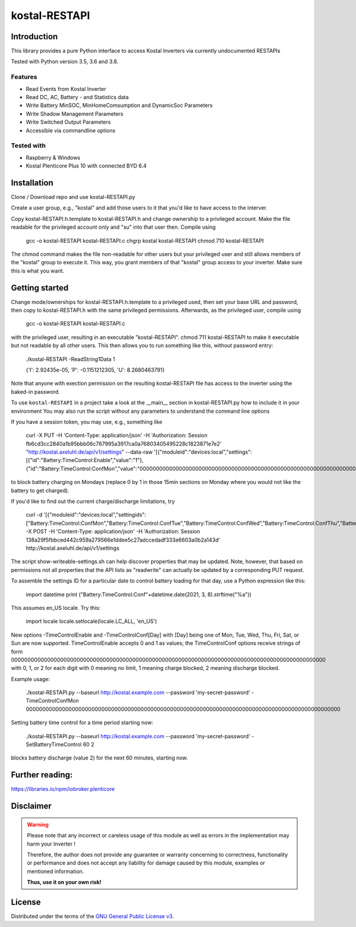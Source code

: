 kostal-RESTAPI
==========



Introduction
------------

This library provides a pure Python interface to access Kostal Inverters via currently undocumented RESTAPIs


Tested  with Python version 3.5, 3.6 and 3.8.




Features
~~~~~~~~

* Read Events from Kostal Inverter
* Read DC, AC, Battery - and Statistics data 
* Write Battery MinSOC, MinHomeComsumption and DynamicSoc Parameters
* Write Shadow Management Parameters 
* Write Switched Output Parameters
* Accessible via commandline options


Tested with 
~~~~~~~~~~~~~~~~

* Raspberry & Windows
* Kostal Plenticore Plus 10 with connected BYD 6.4





Installation
------------
Clone / Download repo and use kostal-RESTAPI.py 

Create a user group, e.g., "kostal" and add those users to it that you'd like to have
access to the interver.

Copy kostal-RESTAPI.h.template to kostal-RESTAPI.h and change ownership to a privileged account.
Make the file readable for the privileged account only and "su" into that user then. Compile
using
        gcc -o kostal-RESTAPI kostal-RESTAPI.c
        chgrp kostal kostal-RESTAPI
        chmod 710 kostal-RESTAPI
The chmod command makes the file non-readable for other users but your privileged user
and still allows members of the "kostal" group to execute it. This way, you grant members
of that "kostal" group access to your inverter. Make sure this is what you want.

Getting started
---------------

Change mode/ownerships for kostal-RESTAPI.h.template to a privileged used, then set your base URL and password,
then copy to kostal-RESTAPI.h with the same privileged permissions. Afterwards, as the privileged user,
compile using

        gcc -o kostal-RESTAPI kostal-RESTAPI.c

with the privileged user, resulting in an executable "kostal-RESTAPI". chmod 711 kostal-RESTAPI to make it executable
but not readable by all other users. This then allows you to run something like this, without password entry:

        ./kostal-RESTAPI -ReadString1Data 1

        {'I': 2.92435e-05, 'P': -0.1151212305, 'U': 8.2680463791}

Note that anyone with exection permission on the resulting kostal-RESTAPI file has access to the inverter
using the baked-in password.

To use ``kostal-RESTAPI`` in a project take a look at the __main__ section in kostal-RESTAPI.py how to include it in your environment
You may also run the script without any parameters to understand the command line options

If you have a session token, you may use, e.g., something like

        curl -X PUT -H 'Content-Type: application/json' -H 'Authorization: Session fb6cd3cc2840a1b95bbb06c767995a3917ca0a76803405495228c1823871e7e2' "http://kostal.axeluhl.de/api/v1/settings" --data-raw '[{"moduleid":"devices:local","settings":[{"id":"Battery:TimeControl:Enable","value":"1"}, {"id":"Battery:TimeControl:ConfMon","value":"000000000000000000000000000000000000000000000000000000000000000000000000000000000000000000000000"}]}]'

to block battery charging on Mondays (replace 0 by 1 in those 15min sections on Monday where you would not like
the battery to get charged).

If you'd like to find out the current charge/discharge limitations, try

        curl -d '[{"moduleid":"devices:local","settingids":["Battery:TimeControl:ConfMon","Battery:TimeControl:ConfTue","Battery:TimeControl:ConfWed","Battery:TimeControl:ConfThu","Battery:TimeControl:ConfFri","Battery:TimeControl:ConfSat","Battery:TimeControl:ConfSun"]}]' -X POST -H 'Content-Type: application/json' -H 'Authorization: Session 138a29f5fbbced442c959a279566e1ddee5c27adccedadf333e6603a0b2a143d' http://kostal.axeluhl.de/api/v1/settings

The script show-writeable-settings.sh can help discover properties that may be updated. Note, however,
that based on permissions not all properties that the API lists as "readwrite" can actually be updated
by a corresponding PUT request.

To assemble the settings ID for a particular date to control battery loading for that day, use a Python
expression like this:

        import datetime
        print ("Battery:TimeControl:Conf"+datetime.date(2021, 3, 8).strftime("%a"))

This assumes en_US locale. Try this:

        import locale
        locale.setlocale(locale.LC_ALL, 'en_US')

New options -TimeControlEnable and -TimeControlConf[Day] with [Day] being one of Mon, Tue, Wed, Thu, Fri, Sat, or Sun
are now supported. TimeControlEnable accepts 0 and 1 as values; the TimeControlConf options receive strings
of form 000000000000000000000000000000000000000000000000000000000000000000000000000000000000000000000000
with 0, 1, or 2 for each digit with 0 meaning no limit, 1 meaning charge blocked, 2 meaning discharge blocked.

Example usage:

  ./kostal-RESTAPI.py --baseurl http://kostal.example.com --password 'my-secret-password' -TimeControlConfMon 000000000000000000000000000000000000000000000000000000000000000000000000000000000000000000000000

Setting battery time control for a time period starting now:

  ./kostal-RESTAPI.py --baseurl http://kostal.example.com --password 'my-secret-password' -SetBatteryTimeControl 60 2

blocks battery discharge (value 2) for the next 60 minutes, starting now.

Further reading:
----------------

https://libraries.io/npm/iobroker.plenticore

Disclaimer
----------

.. Warning::

   Please note that any incorrect or careless usage of this module as well as
   errors in the implementation may harm your Inverter !

   Therefore, the author does not provide any guarantee or warranty concerning
   to correctness, functionality or performance and does not accept any liability
   for damage caused by this module, examples or mentioned information.

   **Thus, use it on your own risk!**


License
-------

Distributed under the terms of the `GNU General Public License v3 <https://www.gnu.org/licenses/gpl-3.0.en.html>`_.
